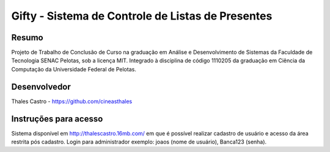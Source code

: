 ##################################################
Gifty - Sistema de Controle de Listas de Presentes
##################################################

******
Resumo
******

Projeto de Trabalho de Conclusão de Curso na graduação em Análise e Desenvolvimento de Sistemas da Faculdade de Tecnologia SENAC Pelotas, sob a licença MIT. Integrado à disciplina de código 1110205 da graduação em Ciência da Computação da Universidade Federal de Pelotas.

*************
Desenvolvedor
*************

Thales Castro - https://github.com/cineasthales

**********************
Instruções para acesso
**********************

Sistema disponível em http://thalescastro.16mb.com/ em que é possível realizar cadastro de usuário e acesso da área restrita pós cadastro.
Login para administrador exemplo: joaos (nome de usuário), Banca123 (senha).
